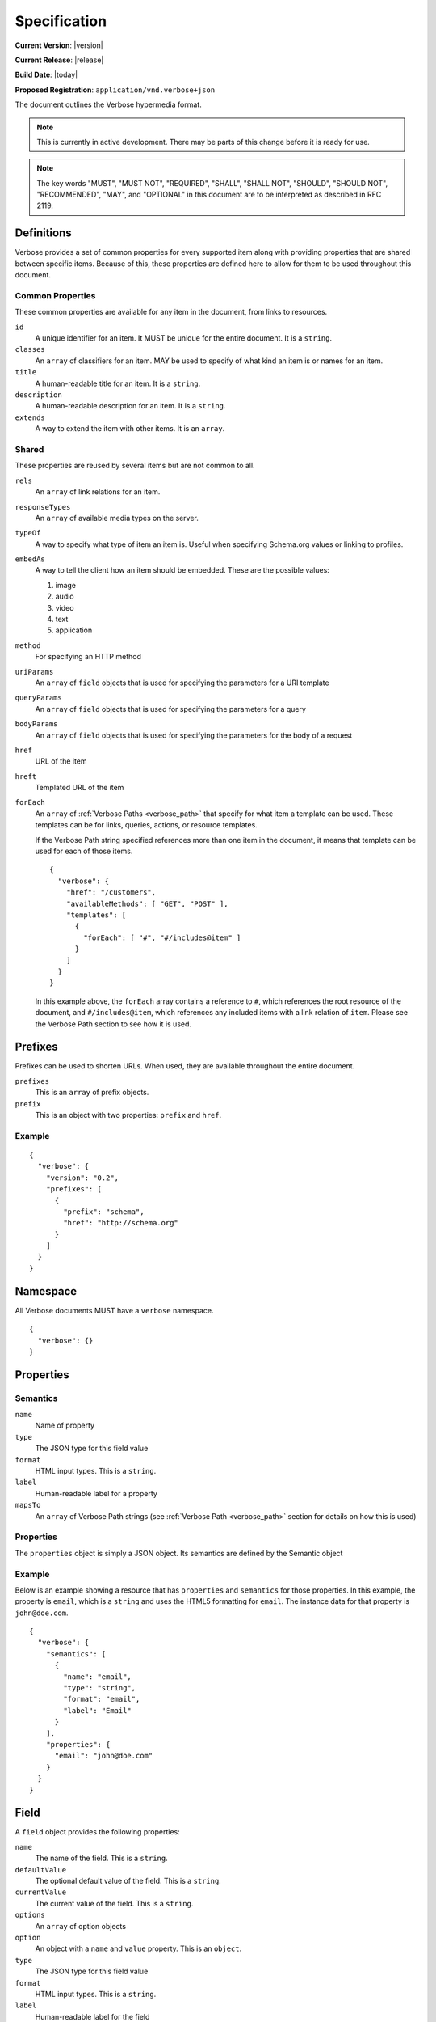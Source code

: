 Specification
=============

**Current Version**: |version|

**Current Release**: |release|

**Build Date**: |today|

**Proposed Registration**: ``application/vnd.verbose+json``

The document outlines the Verbose hypermedia format.

.. note ::
  This is currently in active development. There may be parts of this change before it is ready for use.

.. note ::
  The key words "MUST", "MUST NOT", "REQUIRED", "SHALL", "SHALL
  NOT", "SHOULD", "SHOULD NOT", "RECOMMENDED",  "MAY", and
  "OPTIONAL" in this document are to be interpreted as described in
  RFC 2119.

.. _definitions:

Definitions
-----------

Verbose provides a set of common properties for every supported item along with providing properties that are shared between specific items. Because of this, these properties are defined here to allow for them to be used throughout this document.

Common Properties
#################

These common properties are available for any item in the document, from links to resources.

``id``
  A unique identifier for an item. It MUST be unique for the entire document. It is a ``string``.

``classes``
  An ``array`` of classifiers for an item. MAY be used to specify of what kind an item is or names for an item.

``title``
  A human-readable title for an item. It is a ``string``.

``description``
  A human-readable description for an item. It is a ``string``.

``extends``
  A way to extend the item with other items. It is an ``array``.

Shared
######

These properties are reused by several items but are not common to all. 

``rels``
  An ``array`` of link relations for an item.

``responseTypes``
  An ``array`` of available media types on the server.

``typeOf``
  A way to specify what type of item an item is. Useful when specifying Schema.org values or linking to profiles.

``embedAs``
  A way to tell the client how an item should be embedded. These are the possible values:

  1. image
  2. audio
  3. video
  4. text
  5. application

``method``
  For specifying an HTTP method

``uriParams``
  An ``array`` of ``field`` objects that is used for specifying the parameters for a URI template

``queryParams``
  An ``array`` of ``field`` objects that is used for specifying the parameters for a query

``bodyParams``
  An ``array`` of ``field`` objects that is used for specifying the parameters for the body of a request  

``href``
  URL of the item

``hreft``
  Templated URL of the item

``forEach``
  An ``array`` of :ref:`Verbose Paths <verbose_path>` that specify for what item a template can be used. These templates can be for links, queries, actions, or resource templates.

  If the Verbose Path string specified references more than one item in the document, it means that template can be used for each of those items.

  ::

    {
      "verbose": {
        "href": "/customers",
        "availableMethods": [ "GET", "POST" ],
        "templates": [
          {
            "forEach": [ "#", "#/includes@item" ]
          }
        ]
      }
    }

  In this example above, the ``forEach`` array contains a reference to ``#``, which references the root resource of the document, and ``#/includes@item``, which references any included items with a link relation of ``item``. Please see the Verbose Path section to see how it is used. 

.. _prefixes:

Prefixes
--------

Prefixes can be used to shorten URLs. When used, they are available throughout the entire document.

``prefixes``
  This is an ``array`` of prefix objects.

``prefix``
  This is an object with two properties: ``prefix`` and ``href``. 

Example
#######

::

  {
    "verbose": {
      "version": "0.2",
      "prefixes": [
        {
          "prefix": "schema",
          "href": "http://schema.org"
        }
      ]
    }
  }

.. _namespace:

Namespace
---------

All Verbose documents MUST have a ``verbose`` namespace.

::

  {
    "verbose": {}
  }

Properties
----------

.. _semantics:

Semantics
#########

``name``
  Name of property

``type``
  The JSON type for this field value

``format``
  HTML input types. This is a ``string``.

``label``
  Human-readable label for a property

``mapsTo``
  An ``array`` of Verbose Path strings (see :ref:`Verbose Path <verbose_path>` section for details on how this is used)

.. _properties:

Properties
##########

The ``properties`` object is simply a JSON object. Its semantics are defined by the Semantic object

Example
#######

Below is an example showing a resource that has ``properties`` and ``semantics`` for those properties. In this example, the property is ``email``, which is a ``string`` and uses the HTML5 formatting for ``email``. The instance data for that property is ``john@doe.com``.

::

  {
    "verbose": {
      "semantics": [
        {
          "name": "email",
          "type": "string",
          "format": "email",
          "label": "Email"
        }
      ],
      "properties": {
        "email": "john@doe.com"
      }
    }
  }

.. _field:

Field
-----

A ``field`` object provides the following properties:

``name``
  The name of the field. This is a ``string``.

``defaultValue``
  The optional default value of the field. This is a ``string``.

``currentValue``
  The current value of the field. This is a ``string``.

``options``
  An ``array`` of option objects

``option``
  An object with a ``name`` and ``value`` property. This is an ``object``.

``type``
  The JSON type for this field value

``format``
  HTML input types. This is a ``string``.

``label``
  Human-readable label for the field

``mapsTo``
  An ``array`` of Verbose Path strings (see :ref:`Verbose Path <verbose_path>` section for details on how this is used)

.. _links:

Links
-----

The ``links`` property is an array of ``link`` objects. A ``link`` object allows for the following properties specified in the glossary:

1. ``rels``
2. ``responseTypes``
3. ``embedAs``
4. ``href``

Example
#######

The link below provides a link to a customer resource.

* It shows ``classes`` being used, which has a class of ``customer`` 
* It defines the link relations for this link using the ``rels`` property
* It uses ``responseTypes`` to hint at what representations are available from the server
* It uses ``href`` to provide the actual URL to the resource

::

  {
    "verbose": {
      "links": [
        {
          "classes": [ "customer" ],
          "rels": [ "item", "http://example.com/rels/customer"],
          "responseTypes": [
            "application/json",
            "application/hal"
          ],
          "href": "/customer/4"
        }
      ]
    }
  }

.. _actions:

Actions
-------

An action is a way to provide non-idempotent actions that can be taken on a resource. 

The ``actions`` property is an array of ``action`` objects. An ``action`` object allows for the following properties specified in the glossary:

1. ``rels``
2. ``responseTypes``
3. ``embedAs``
4. ``method``
5. ``bodyParams``
6. ``href``

In addition to these properties, it also supports:

``href``
  URL of the resource on which the action is being taken

Example
#######

This action can be used to create a customer.

* It uses the ``POST`` method
* It has two body parameters: ``first_name`` and ``last_name`` which are both strings

::

  {
    "verbose": {
      "actions": [
        {
          "title": "Create Customer",
          "rels": [ "http://example.com/rels/customers"],
          "href": "/customers",
          "method": "POST",
          "bodyParams": [
            {
              "name": "first_name",
              "type": "string",
              "label": "First Name"
            },
            {
              "name": "last_name",
              "type": "string",
              "label": "Last Name"
            }
          ]
        }
      ]
    }
  }

.. _queries:

Queries
-------

Queries are safe GET requests that provide a way for specifying query parameters.

The ``queries`` property is an array of ``query`` objects. A ``query`` object allows for the following properties specified in the glossary:

1. ``rels``
2. ``responseTypes``
3. ``embedAs``
4. ``queryParams``
5. ``href``

Example
#######

This query can be used for searching customers. It has two available query parameters.

* Company name: ``company_name``
* Email Address: ``email``

::

  {
    "verbose": {
      "queries": [
        {
          "id": "search",
          "rels": [ "search" ],
          "href": "/customers",
          "description": "Customer search",
          "queryParams": [
            {
              "title": "Company Name",
              "name": "company_name"
            },
            {
              "title": "Email Address",
              "name": "email"
            }
          ]
        }
      ]
    }
  }

.. _templated_links:

Templated Links
---------------

The ``templatedLinks`` property is an array of ``templateLink`` objects. A ``templatedLink`` object allows for the following properties specified in the glossary:

1. ``rels``
2. ``responseTypes``
3. ``embedAs``
4. ``uriParams``
5. ``hreft``

Example
#######

This shows a resource that has a templated link for a customer resource This is very similar to a regular link, but it provides a ``hreft`` property, which is a templated URL, along with URI parameters.

In this case, there is one URI parameters call ``id``, which is a number.

::

  {
    "verbose": {
      "templatedLinks": [
        {
          "classes": [ "customer" ],
          "rels": [ "item", "http://example.com/rels/customer"],
          "responseTypes": [
            "application/json",
            "application/hal"
          ],
          "hreft": "/customer/{id}",
          "uriParams": [
            {
              "name": "id",
              "type": "number"
            }
          ],
        }
      ]
    }
  }

.. _templated_actions:

Templated Actions
-----------------

The ``templatedActions`` property is an array of ``templateAction`` objects. A ``templatedAction`` object allows for the following properties specified in the glossary:

1. ``rels``
2. ``responseTypes``
3. ``embedAs``
4. ``method``
5. ``bodyParams``
6. ``uriParams``
7. ``hreft``

Example
#######

This templated action provides an action for editing any customer. This allows for including actions that can be used for multiple resources without including the action multiple times. 

In this example, there are both URI parameters and body parameters for building the request.

::

  {
    "verbose": {
      "templatedActions": [
        {
          "title": "Edit Customer",
          "rels": [ "http://example.com/rels/customer"],
          "hreft": "/customer/{id}",
          "method": "PUT",
          "uriParams": [
            {
              "name": "id",
              "type": "number"
            }
          ],
          "bodyParams": [
            {
              "name": "first_name",
              "type": "string",
              "label": "First Name"
            },
            {
              "name": "last_name",
              "type": "string",
              "label": "Last Name"
            }
          ]
        }
      ]
    }
  }

.. _templated_queries:

Templated Queries
-----------------

The ``templatedQueries`` property is an array of ``templatedQuery`` objects. A ``templatedQuery`` object allows for the following properties specified in the glossary:

1. ``rels``
2. ``responseTypes``
3. ``embedAs``
4. ``queryParams``
5. ``uriParams``
6. ``hreft``

Example
#######

This is very similar to the templated action, where it provides a query that can be used for multiple resoures. The example below provides a URI template for creating a URL for an image search for each user.

In this example, there are both URI parameters and query parameters for building the request.

::

  {
    "verbose": {
      "templatedQueries": [
        {
          "title": "User Image Search",
          "rels": [ "search" ],
          "hreft": "/users/{id}/images",
          "uriParams": [
            {
              "name": "id",
              "type": "number"
            }
          ],
          "queryParams": [
            {
              "name": "image_name",
              "type": "string",
              "label": "Image Name"
            }
          ]
        }
      ]
    }
  }

.. _resource_template:

Resource Template
-----------------

``mediaTypes``
  Defines the media types for the request. Can be an array of media types.

``fields``
  An ``array`` of field objects.

Example
#######

This is an example of a resource that provides templates for working with this particular resource and/or embedded resources. It shows this template can be used for the root resource and for any included resource with ``item`` as a rel.

::

  {
    "verbose": {
      "href": "/customers",
      "availableMethods": [ "GET", "POST" ],
      "templates": [
        {
          "forEach": [ "#", "#/includes@item" ],
          "mediaTypes": [ "application/x-www-form-urlencoded" ],
          "fields": [
            {
              "name": "first_name",
              "type": "string",
              "label": "First Name"
            },
            {
              "name": "last_name",
              "type": "string",
              "label": "Last Name"
            }
          ]
        }
      ],
      "includes": [
        {
          "rels": [ "item" ],
          "href": "/customers/1",
          "properties": {
            "first_name": "John",
            "last_name": "Doe"
          }
        },
        {
          "rels": [ "item" ],
          "href": "/customers/2",
          "properties": {
            "first_name": "Jane",
            "last_name": "Doe"
          }
        }
      ]
    }
  }

Templates can also use JSON Schema to define how a request should be formed.

::

  {
    "verbose": {
      "forEach": [ "#", "#/includes@item" ],
      "templates": [
        {
          "mediaTypes": [ "application/json" ],
          jsonSchema: {
            properties: {
              "first_name": { "type": "string" },
              "last_name": { "type": "string" }
            }
          }
        }
      ],
      "includes": [
        {
          "rels": [ "item" ],
          "href": "/customers/1",
          "properties": {
            "first_name": "John",
            "last_name": "Doe"
          }
        },
        {
          "rels": [ "item" ],
          "href": "/customers/2",
          "properties": {
            "first_name": "Jane",
            "last_name": "Doe"
          }
        }
      ]
    }
  }

.. _embedded_resources:

Embedded Resources
------------------

Partials
########

Partial resources are considered to be a partial representation of the embedded resource. If the entire resource for the partial is desired, the semantics of the API can specificy how this is done.

Includes
########

Included resources are considered to be full representations.

.. _resource:

Resource
--------

A Verbose Resource is an ``object`` for defining everything dealing with a particular resource.

``href``
  Link to the resource

``semantics``
  An ``array`` of :ref:`Semantic objects <semantics>`

``properties``
  A :ref:`Properties object <properties>`

``links``
  An ``array`` of :ref:`Link objects <links>`

``actions``
  An ``array`` of :ref:`Action objects <actions>`

``queries``
  An ``array`` of :ref:`Query objects <queries>`

``templatedLinks``
  An ``array`` of :ref:`Templated Link objects <templated_links>`

``templatedActions``
  An ``array`` of :ref:`Templated Action objects <templated_actions>`

``templatedQueries``
  An ``array`` of :ref:`Templated Query objects <templated_queries>`

``templates``
  An ``array`` of :ref:`Resource Template objects <resource_template>`

``partials``
  An ``array`` of partial :ref:`Resource objects <resource>`

``includes``
  An ``array`` of full :ref:`Resource objects <resource>`

``errors``
  An :ref:`Error object <errors>`

See the :ref:`Examples <examples>` page for examples of a resource

.. _errors:

Errors
------

The ``errors`` property is a Verbose object that can be used specifically for errors. The properties and links for the error are left up to the designer.

::

  {
    "versbose": {
      "version": "0.2",
      "errors": {
        "properties": {
          "message": "There was an error when creating this resource"
        }
      }
    }
  }

.. _verbose_path:

Verbose Path
------------

Verbose Path is a way to reference objects throughout a Verbose document or in other Verbose documents. It is meant to be used strictly with Verbose. It allows for the symbols below to be used in the path string.

* The ``#`` alone specifies the root-level resource
* The ``#`` MAY be used with an ID to specify a particular item
* The ``.`` specifies a class name
* The ``@`` specifies a link relation
* The ``/`` can be used for nesting
* The ``!`` can be used for getting the property of an object

Root
####

Using a ``#`` alone specifies the root resource.

::
  
  {
    "verbose": {
      "version": "0.2",
      "href": "/customers",
      "availableMethods": [ "GET", "POST" ],
      "templates": [
        {
          "forEach": [ "#" ],
          "mediaTypes": [ "application/x-www-form-urlencoded" ],
          "fields": [
            {
              "name": "first_name",
              "type": "string",
              "label": "First Name"
            },
            {
              "name": "last_name",
              "type": "string",
              "label": "Last Name"
            }
          ]
        }
      ]
    }
  }

ID
##

This example uses a path to point to an ID in the document. IDs MUST be unique for a document.

::
  
  {
    "verbose": {
      "version": "0.2",
      "href": "/customers",
      "availableMethods": [ "GET", "POST" ],
      "templates": [
        {
          "forEach": [ "#customer" ],
          "mediaTypes": [ "application/x-www-form-urlencoded" ],
          "fields": [
            {
              "name": "first_name",
              "type": "string",
              "label": "First Name"
            },
            {
              "name": "last_name",
              "type": "string",
              "label": "Last Name"
            }
          ]
        }
      ],
      "includes": [
        {
          "id": "customer",
          "properties": {
            "first_name": "John",
            "last_name": "Doe"
          }
        }
      ]
    }
  }

Class
#####

This example in the ``forEach`` section specifies the template can be used for each include that has a class of ``customer``.

::

  {
    "verbose": {
      "version": "0.2",
      "href": "/customers",
      "availableMethods": [ "GET", "POST" ],
      "templates": [
        {
          "forEach": [ "#/includes.customer" ],
          "mediaTypes": [ "application/x-www-form-urlencoded" ],
          "fields": [
            {
              "name": "first_name",
              "type": "string",
              "label": "First Name"
            },
            {
              "name": "last_name",
              "type": "string",
              "label": "Last Name"
            }
          ]
        }
      ],
      "includes": [
        {
          "classes": [ "customer" ],
          "properties": {
            "first_name": "John",
            "last_name": "Doe"
          }
        }
      ]
    }
  }

Link Relation
#############

This example says the template can be used for each include that has ``item`` for a link relation.

::

  {
    "verbose": {
      "version": "0.2",
      "href": "/customers",
      "availableMethods": [ "GET", "POST" ],
      "templates": [
        {
          "forEach": [ "#/includes@item" ],
          "mediaTypes": [ "application/x-www-form-urlencoded" ],
          "fields": [
            {
              "name": "first_name",
              "type": "string",
              "label": "First Name"
            },
            {
              "name": "last_name",
              "type": "string",
              "label": "Last Name"
            }
          ]
        }
      ],
      "includes": [
        {
          "rels": [ "item" ],
          "properties": {
            "first_name": "John",
            "last_name": "Doe"
          }
        }
      ]
    }
  }

Nested Items
############

Using the slash, the path can specify nested items. The path below in the ``forEach`` property says:

1. Look in the ``includes`` in the root resource for items with ``customer`` as class
2. In those items, look in the ``includes`` for items with the link relation ``item``

::

  {
    "verbose": {
      "version": "0.2",
      "href": "/",
      "templates": [
        {
          "forEach": [ "#/includes.customers/includes@item" ],
          "mediaTypes": [ "application/x-www-form-urlencoded" ],
          "fields": [
            {
              "name": "first_name",
              "type": "string",
              "label": "First Name"
            },
            {
              "name": "last_name",
              "type": "string",
              "label": "Last Name"
            }
          ]
        }
      ],
      "includes": [
        {
          "classes": [ "customers" ],
          "rels": [ "collection" ],
          "includes": [
            {
              "rels": [ "item" ],
              "properties": {
                "first_name": "John",
                "last_name": "Doe"
              }
            }
          ]
        }
      ]
    }
  }

Properties
##########

The ``!`` can be used to specify properties of an item. In the example below, ``mapsTo`` points to the corresponding properties.

::
  
  {
    "verbose": {
      "version": "0.2",
      "href": "/",
      "properties": {
        "first_name": "John",
        "last_name": "Doe"
      },
      "templates": [
        {
          "forEach": [ "#" ],
          "mediaTypes": [ "application/x-www-form-urlencoded" ],
          "fields": [
            {
              "name": "first_name",
              "type": "string",
              "label": "First Name",
              "mapsTo": [ "#/properties!first_name" ]
            },
            {
              "name": "last_name",
              "type": "string",
              "label": "Last Name",
              "mapsTo": [ "#/properties!last_name" ]
            }
          ]
        }
      ]
    }
  }

